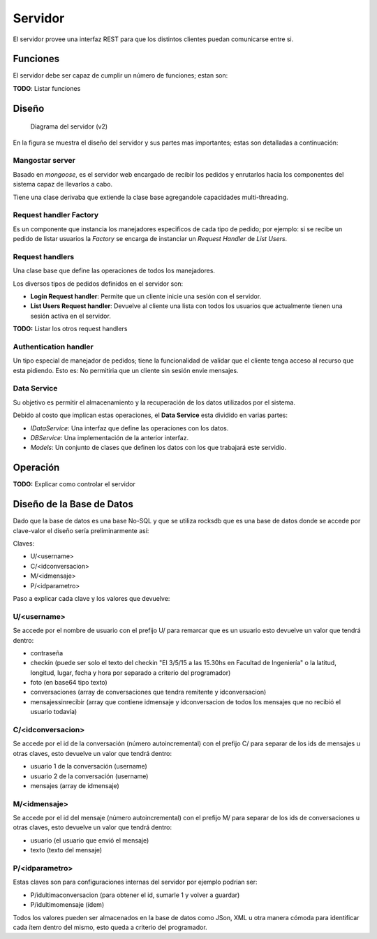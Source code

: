 ########
Servidor
########

El servidor provee una interfaz REST para que los distintos clientes puedan comunicarse entre si.


*********
Funciones
*********

El servidor debe ser capaz de cumplir un número de funciones; estan son:

**TODO**: Listar funciones


******
Diseño
******

.. figure:: server_diagram.png

   Diagrama del servidor (v2)


En la figura se muestra el diseño del servidor y sus partes mas importantes; estas son detalladas a continuación:


Mangostar server
================

Basado en *mongoose*, es el servidor web encargado de recibir los pedidos y enrutarlos hacia los componentes del sistema capaz de llevarlos a cabo.

Tiene una clase derivaba que extiende la clase base agregandole capacidades multi-threading.


Request handler Factory
=======================

Es un componente que instancia los manejadores especificos de cada tipo de pedido; por ejemplo: si se recibe un pedido de listar usuarios la *Factory* se encarga de instanciar un *Request Handler* de *List Users*.


Request handlers
================

Una clase base que define las operaciones de todos los manejadores.

Los diversos tipos de pedidos definidos en el servidor son:


* **Login Request handler**: Permite que un cliente inicie una sesión con el servidor.

* **List Users Request handler**: Devuelve al cliente una lista con todos los usuarios que actualmente tienen una sesión activa en el servidor.


**TODO:** Listar los otros request handlers


Authentication handler
======================

Un tipo especial de manejador de pedidos; tiene la funcionalidad de validar que el cliente tenga acceso al recurso que esta pidiendo. Esto es: No permitiria que un cliente sin sesión envie mensajes.


Data Service
============

Su objetivo es permitir el almacenamiento y la recuperación de los datos utilizados por el sistema.

Debido al costo que implican estas operaciones, el **Data Service** esta dividido en varias partes:

* *IDataService*: Una interfaz que define las operaciones con los datos.

* *DBService*: Una implementación de la anterior interfaz.

* *Models*: Un conjunto de clases que definen los datos con los que trabajará este servidio.



*********
Operación
*********

**TODO:** Explicar como controlar el servidor

**************************
Diseño de la Base de Datos
**************************

Dado que la base de datos es una base No-SQL y que se utiliza rocksdb que es una base de datos donde se accede por clave-valor el diseño sería preliminarmente así: 
 
Claves:  

* U/\<username\>  

* C/\<idconversacion\>  

* M/\<idmensaje\>  

* P/\<idparametro\>  
  
Paso a explicar cada clave y los valores que devuelve:  
  
**U/\<username\>**
==================

Se accede por el nombre de usuario con el prefijo U/ para remarcar que es un usuario esto devuelve un valor que tendrá dentro:  

* contraseña

* checkin (puede ser solo el texto del checkin "El 3/5/15 a las 15.30hs en Facultad de Ingeniería" o la latitud, longitud, lugar, fecha y hora por separado a criterio del programador)

* foto (en base64 tipo texto)

* conversaciones (array de conversaciones que tendra remitente y idconversacion)

* mensajessinrecibir (array que contiene idmensaje y idconversacion de todos los mensajes que no recibió el usuario todavía)


**C/\<idconversacion\>**  
========================

Se accede por el id de la conversación (número autoincremental) con el prefijo C/ para separar de los ids de mensajes u otras claves, esto devuelve un valor que tendrá dentro:  

* usuario 1 de la conversación (username)  

* usuario 2 de la conversación (username)  

* mensajes (array de idmensaje)  

**M/\<idmensaje\>**  
===================

Se accede por el id del mensaje (número autoincremental) con el prefijo M/ para separar de los ids de conversaciones u otras claves, esto devuelve un valor que tendrá dentro:  

* usuario (el usuario que envió el mensaje)  

* texto (texto del mensaje)  

**P/\<idparametro\>**  
=====================

Estas claves son para configuraciones internas del servidor por ejemplo podrian ser:  

* P/idultimaconversacion (para obtener el id, sumarle 1 y volver a guardar)  

* P/idultimomensaje (ídem)  

Todos los valores pueden ser almacenados en la base de datos como JSon, XML u otra manera cómoda para identificar cada ítem dentro del mismo, esto queda a criterio del programador.



